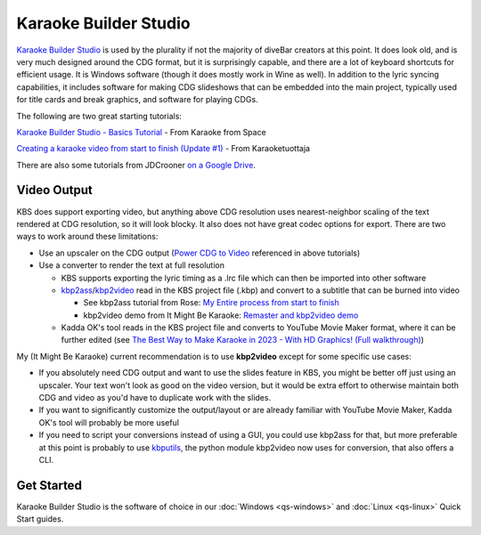 Karaoke Builder Studio
======================

.. image:: images/kbs.jpg
   :alt: Karaoke Builder Studio logo

`Karaoke Builder Studio <https://www.karaokebuilder.com/kbstudio.php>`_ is used by the plurality if not the majority of diveBar creators at this point. It does look old, and is very much designed around the CDG format, but it is surprisingly capable, and there are a lot of keyboard shortcuts for efficient usage. It is Windows software (though it does mostly work in Wine as well). In addition to the lyric syncing capabilities, it includes software for making CDG slideshows that can be embedded into the main project, typically used for title cards and break graphics, and software for playing CDGs.

The following are two great starting tutorials:

.. youtube:: X7f32vvxAV4
   :privacy_mode:

`Karaoke Builder Studio - Basics Tutorial <https://youtu.be/X7f32vvxAV4>`_ - From Karaoke from Space

.. youtube:: ZuXkGlCQH70
   :privacy_mode:

`Creating a karaoke video from start to finish (Update #1) <https://youtu.be/ZuXkGlCQH70>`_ - From Karaoketuottaja

There are also some tutorials from JDCrooner `on a Google Drive <https://drive.google.com/drive/folders/1ldpLEBTzjAxQdClTT8LOzPPiglfu0Q2v?usp=sharing>`_.

Video Output
------------

KBS does support exporting video, but anything above CDG resolution uses nearest-neighbor scaling of the text rendered at CDG resolution, so it will look blocky. It also does not have great codec options for export. There are two ways to work around these limitations:

* Use an upscaler on the CDG output (`Power CDG to Video <https://www.powerkaraoke.com/src/prod-ultimate-cdg-karaoke-video-converter.php>`_ referenced in above tutorials)
* Use a converter to render the text at full resolution

  * KBS supports exporting the lyric timing as a .lrc file which can then be imported into other software
  
  * `kbp2ass <https://github.com/ItMightBeKaraoke/kbp2ass>`_/`kbp2video <https://github.com/itmightbekaraoke/kbp2video>`_ read in the KBS project file (.kbp) and convert to a subtitle that can be burned into video

    * See kbp2ass tutorial from Rose: `My Entire process from start to finish <https://youtu.be/PPfBBqCOKlQ>`_

    * kbp2video demo from It Might Be Karaoke: `Remaster and kbp2video demo <https://youtu.be/iKZOuOYnmDU>`_

  * Kadda OK's tool reads in the KBS project file and converts to YouTube Movie Maker format, where it can be further edited (see `The Best Way to Make Karaoke in 2023 - With HD Graphics!  (Full walkthrough) <https://youtu.be/WKDIhErILac>`_)

My (It Might Be Karaoke) current recommendation is to use **kbp2video** except for some specific use cases:

* If you absolutely need CDG output and want to use the slides feature in KBS, you might be better off just using an upscaler. Your text won't look as good on the video version, but it would be extra effort to otherwise maintain both CDG and video as you'd have to duplicate work with the slides.

* If you want to significantly customize the output/layout or are already familiar with YouTube Movie Maker, Kadda OK's tool will probably be more useful

* If you need to script your conversions instead of using a GUI, you could use kbp2ass for that, but more preferable at this point is probably to use `kbputils <https://github.com/itmightbekaraoke/kbputils>`_, the python module kbp2video now uses for conversion, that also offers a CLI.

Get Started
-----------

Karaoke Builder Studio is the software of choice in our :doc:`Windows <qs-windows>` and :doc:`Linux <qs-linux>` Quick Start guides.

